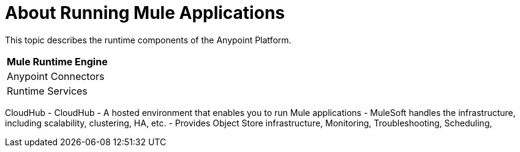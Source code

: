 = About Running Mule Applications

This topic describes the runtime components of the Anypoint Platform.

[%header%autowidth.spread]
|===
| Mule Runtime Engine | 
| Anypoint Connectors |
| Runtime Services |
|===

CloudHub
- CloudHub
	- A hosted environment that enables you to run Mule applications
	- MuleSoft handles the infrastructure, including scalability, clustering, HA, etc.
	- Provides Object Store infrastructure, Monitoring, Troubleshooting, Scheduling,
